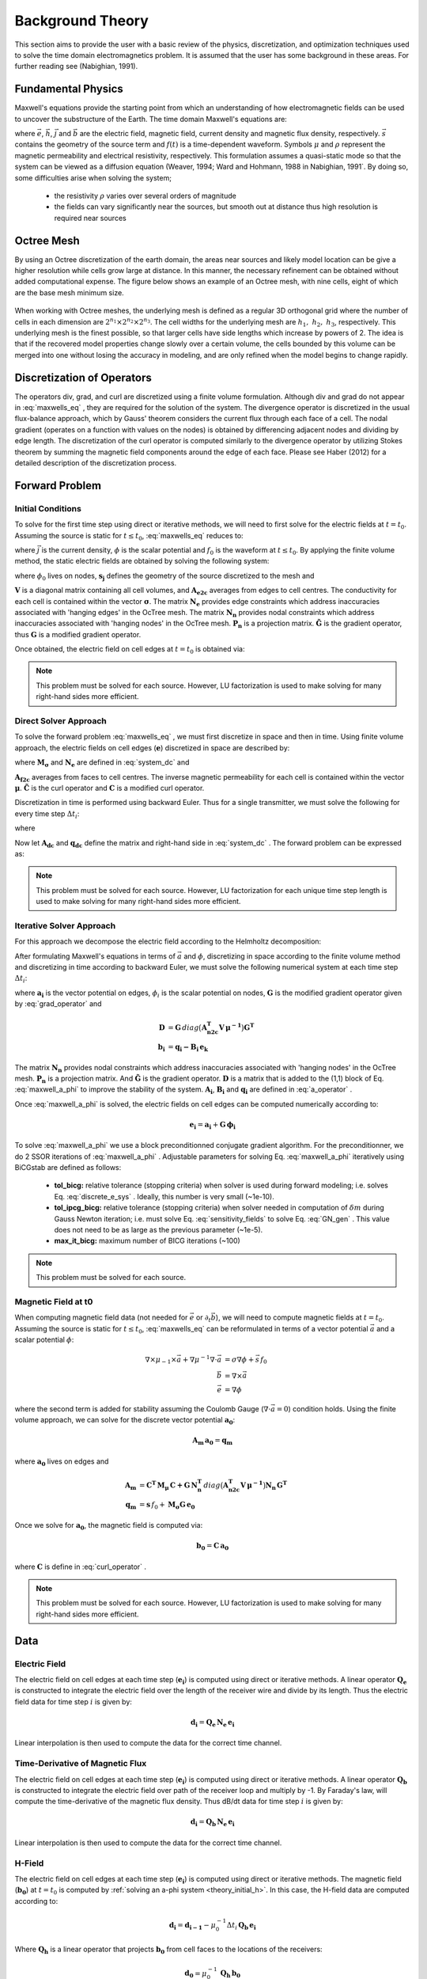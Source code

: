 .. _theory:

Background Theory
=================

This section aims to provide the user with a basic review of the physics, discretization, and optimization
techniques used to solve the time domain electromagnetics problem. It is assumed
that the user has some background in these areas. For further reading see (Nabighian, 1991).

.. _theory_fundamentals:

Fundamental Physics
-------------------

Maxwell's equations provide the starting point from which an understanding of how electromagnetic
fields can be used to uncover the substructure of the Earth. The time domain Maxwell's
equations are:

.. math::
    \nabla \times & \vec{e} = - \partial_t \vec{b} \\
    \nabla \times & \vec{h} - \vec{j} = \vec{s} \, f(t) \\
    \rho \vec{j} &= \vec{e} \\
    \vec{b} = \mu \vec{h}
    :label: maxwells_eq


where :math:`\vec{e}`, :math:`\vec{h}`, :math:`\vec{j}` and :math:`\vec{b}` are the electric field, magnetic field, current density and magnetic flux density, respectively. :math:`\vec{s}` contains the geometry of the source term and :math:`f(t)` is a time-dependent waveform. Symbols :math:`\mu` and :math:`\rho` represent the magnetic permeability and electrical resistivity, respectively. This formulation assumes a quasi-static mode so that the system can be viewed as a diffusion equation (Weaver, 1994; Ward and Hohmann, 1988 in Nabighian, 1991`. By doing so, some difficulties arise when
solving the system;

    - the resistivity :math:`\rho` varies over several orders of magnitude
    - the fields can vary significantly near the sources, but smooth out at distance thus high resolution is required near sources

Octree Mesh
-----------

By using an Octree discretization of the earth domain, the areas near sources and likely model
location can be give a higher resolution while cells grow large at distance. In this manner, the
necessary refinement can be obtained without added computational expense. 
The figure below shows an example of an Octree mesh, with nine cells, eight of which are the base mesh minimum size.


.. figure:: images/OcTree.png
     :align: center
     :width: 600


When working with Octree meshes, the underlying mesh is defined as a regular 3D orthogonal grid where
the number of cells in each dimension are :math:`2^{n_1} \times 2^{n_2} \times 2^{n_3}`. The cell widths for the underlying mesh
are :math:`h_1, \; h_2, \; h_3`, respectively. This underlying mesh
is the finest possible, so that larger cells have side lengths which increase by powers of 2.
The idea is that if the recovered model properties change slowly over a certain volume, the cells
bounded by this volume can be merged into one without losing the accuracy in modeling, and are
only refined when the model begins to change rapidly.



Discretization of Operators
---------------------------

The operators div, grad, and curl are discretized using a finite volume formulation. Although div and grad do not appear in :eq:`maxwells_eq` , they are required for the solution of the system. The divergence operator is discretized in the usual flux-balance approach, which by Gauss' theorem considers the current flux through each face of a cell. The nodal gradient (operates on a function with values on the nodes) is obtained by differencing adjacent nodes and dividing by edge length. The discretization of the curl operator is computed similarly to the divergence operator by utilizing Stokes theorem by summing the magnetic field components around the edge of each face. Please see Haber (2012) for a detailed description of the discretization process.

.. _theory_fwd:

Forward Problem
---------------

.. _theory_initial_cond:

Initial Conditions
^^^^^^^^^^^^^^^^^^

To solve for the first time step using direct or iterative methods, we will need to first solve for the electric fields at :math:`t=t_0`. Assuming the source is static for :math:`t \leq t_0`, :eq:`maxwells_eq` reduces to:

.. math::
    \nabla \cdot \vec{j} &= - f_0 \, \nabla \cdot \vec{s} \\
    \vec{j} &= \sigma \vec{e} \\
    \vec{e} &= \nabla \phi
    :label: maxwells_dc


where :math:`\vec{j}` is the current density, :math:`\phi` is the scalar potential and :math:`f_0` is the waveform at :math:`t \leq t_0`. By applying the finite volume method, the static electric fields are obtained by solving the following system:

.. math::
    \big [ \mathbf{G^T \, N_e^T \, M_\sigma \, N_e \, G} \big ] \, \phi_0 = -f_0 \, \mathbf{G^T \, s_j}
    :label: system_dc


where :math:`\phi_0` lives on nodes, :math:`\mathbf{s_j}` defines the geometry of the source discretized to the mesh and

.. math::
    \mathbf{M_\sigma} &= diag \big ( \mathbf{A^T_{e2c} V} \, \boldsymbol{\sigma} \big ) \\
    \mathbf{G} &= \mathbf{P_n \, \tilde G \, N_n}
    :label: grad_operator


:math:`\mathbf{V}` is a diagonal matrix containing  all cell volumes, and :math:`\mathbf{A_{e2c}}` averages from edges to cell centres. The conductivity for each cell is contained within the vector :math:`\boldsymbol{\sigma}`. The matrix :math:`\mathbf{N_e}` provides edge constraints which address inaccuracies associated with 'hanging edges' in the OcTree mesh. The matrix :math:`\mathbf{N_n}` provides nodal constraints which address inaccuracies associated with 'hanging nodes' in the OcTree mesh. :math:`\mathbf{P_n}` is a projection matrix. :math:`\mathbf{\tilde G}` is the gradient operator, thus :math:`\mathbf{G}` is a modified gradient operator.

Once obtained, the electric field on cell edges at :math:`t=t_0` is obtained via:

.. math::
    \mathbf{e_0} = \mathbf{G \, \phi_0}
    :label: e_0


.. note:: This problem must be solved for each source. However, LU factorization is used to make solving for many right-hand sides more efficient.


.. _theory_direct:

Direct Solver Approach
^^^^^^^^^^^^^^^^^^^^^^

To solve the forward problem :eq:`maxwells_eq` , we must first discretize in space and then in time. Using finite volume approach, the electric fields on cell edges (:math:`\mathbf{e}`) discretized in space are described by:

.. math::
    \mathbf{C^T \, M_\mu \, C \, e} + \mathbf{N_e^T \, M_\sigma \, N_e} \, \partial_t \mathbf{e} = - \mathbf{s} \, \partial_t f
    :label: discrete_e_sys


where :math:`\mathbf{M_\sigma}` and :math:`\mathbf{N_e}` are defined in :eq:`system_dc` and

.. math::
    \mathbf{M_\mu} &= diag \big ( \mathbf{A^T_{f2c} V} \, \boldsymbol{\mu^{-1}} \big ) \\
    \mathbf{C} &= \mathbf{\tilde C \, N_e}
    :label: curl_operator


:math:`\mathbf{A_{f2c}}` averages from faces to cell centres. The inverse magnetic permeability for each cell is contained within the vector :math:`\boldsymbol{\mu}`. :math:`\mathbf{\tilde C}` is the curl operator and :math:`\mathbf{C}` is a modified curl operator.

Discretization in time is performed using backward Euler. Thus for a single transmitter, we must solve the following for every time step :math:`\Delta t_i`:

.. math::
    \mathbf{A_i \, e_{k+1}} = \mathbf{-B_i \, e_k} + \mathbf{q_i}
    :label: back_euler


where

.. math::
    \mathbf{A_i} &= \mathbf{C^T \, M_\mu \, C } + \Delta t_i^{-1} \mathbf{N_e^T \, M_\sigma \, N_e} \\
    \mathbf{B_i} &= - \Delta t_i^{-1} \mathbf{N_e^T \, M_\sigma \, N_e} \\
    \mathbf{q_i} &= - \Delta t_i^{-1} \mathbf{N_e^T \, s} \big [ f_{k+1} - f_k \big ]
    :label: a_operator 


Now let :math:`\mathbf{A_{dc}}` and :math:`\mathbf{q_{dc}}` define the matrix and right-hand side in :eq:`system_dc` . The forward problem can be expressed as:

.. math::
    \begin{bmatrix}
    \mathbf{A_{dc}} & & & & & \\
    \mathbf{B_1 \, G} & \mathbf{A_1} & & & & \\
    & \mathbf{B_2} & \mathbf{A_2} & & & \\
    & & & \ddots & & \\
    & & & & \mathbf{B_n} & \mathbf{A_n}
    \end{bmatrix}
    \begin{bmatrix}
    \phi_0 \\ \mathbf{e_1} \\ \mathbf{e_2} \\ \vdots \\ \mathbf{e_n}
    \end{bmatrix} =
    \begin{bmatrix}
    \mathbf{q_{dc}} \\ \mathbf{q_1} \\ \mathbf{q_2} \\ \vdots \\ \mathbf{q_n}
    \end{bmatrix}
    :label: sys_forward


.. note:: This problem must be solved for each source. However, LU factorization for each unique time step length is used to make solving for many right-hand sides more efficient.


.. _theory_iterative:

Iterative Solver Approach
^^^^^^^^^^^^^^^^^^^^^^^^^

For this approach we decompose the electric field according to the Helmholtz decomposition:

.. math::
    \vec{e} = \vec{a} + \nabla \phi
    :label: e_decomposition


After formulating Maxwell's equations in terms of :math:`\vec{a}` and :math:`\phi`, discretizing in space according to the finite volume method and discretizing in time according to backward Euler, we must solve the following numerical system at each time step :math:`\Delta t_i`:

.. math::
    \begin{bmatrix} \mathbf{A_i} + \mathbf{D} & - \mathbf{B_i \, G} \\ - \mathbf{G^T \, B_i} & \Delta t_i \, \mathbf{G^T \, B_i \, G} \end{bmatrix}
    \begin{bmatrix} \mathbf{a_i} \\ \phi_i \end{bmatrix} = 
    \begin{bmatrix} \mathbf{b_i}  \\ \mathbf{G^T \, b_i} \end{bmatrix}
    :label: maxwell_a_phi


where :math:`\mathbf{a_i}` is the vector potential on edges, :math:`\phi_i` is the scalar potential on nodes, :math:`\mathbf{G}` is the modified gradient operator given by :eq:`grad_operator` and

.. math::
    \mathbf{D} &= \mathbf{G}  \, diag \big ( \mathbf{A^T_{n2c} V} \, \boldsymbol{\mu^{-1}} \big ) \mathbf{G^T} \\
    \mathbf{b_i} &= \mathbf{q_i - B_i \, e_k}


The matrix :math:`\mathbf{N_n}` provides nodal constraints which address inaccuracies associated with 'hanging nodes' in the OcTree mesh. :math:`\mathbf{P_n}` is a projection matrix. And :math:`\mathbf{\tilde G}` is the gradient operator. :math:`\mathbf{D}` is a matrix that is added to the (1,1) block of Eq. :eq:`maxwell_a_phi` to improve the stability of the system. :math:`\mathbf{A_i}`, :math:`\mathbf{B_i}` and :math:`\mathbf{q_i}` are defined in :eq:`a_operator` .

Once :eq:`maxwell_a_phi` is solved, the electric fields on cell edges can be computed numerically according to:

.. math::
    \mathbf{e_i} = \mathbf{a_i} + \mathbf{G \, \phi_i}


To solve :eq:`maxwell_a_phi` we use a block preconditionned conjugate gradient algorithm. For the preconditionner, we do 2 SSOR iterations of :eq:`maxwell_a_phi` . Adjustable parameters for solving Eq. :eq:`maxwell_a_phi` iteratively using BiCGstab are defined as follows:

     - **tol_bicg:** relative tolerance (stopping criteria) when solver is used during forward modeling; i.e. solves Eq. :eq:`discrete_e_sys` . Ideally, this number is very small (~1e-10).
     - **tol_ipcg_bicg:** relative tolerance (stopping criteria) when solver needed in computation of :math:`\delta m` during Gauss Newton iteration; i.e. must solve Eq. :eq:`sensitivity_fields` to solve Eq. :eq:`GN_gen` . This value does not need to be as large as the previous parameter (~1e-5).
     - **max_it_bicg:** maximum number of BICG iterations (~100)


.. note:: This problem must be solved for each source.

.. _theory_initial_h:

Magnetic Field at t0
^^^^^^^^^^^^^^^^^^^^

When computing magnetic field data (not needed for :math:`\vec{e}` or :math:`\partial_t \vec{b}`), we will need to compute magnetic fields at :math:`t=t_0`. Assuming the source is static for :math:`t \leq t_0`, :eq:`maxwells_eq` can be reformulated in terms of a vector potential :math:`\vec{a}` and a scalar potential :math:`\phi`:

.. math::
    \nabla \times \mu_{-1} \times \vec{a} + \nabla \mu^{-1} \nabla \cdot \vec{a} &= \sigma \nabla \phi + \vec{s}\, f_0 \\
    \vec{b} &= \nabla \times \vec{a} \\
    \vec{e} &= \nabla \phi


where the second term is added for stability assuming the Coulomb Gauge (:math:`\nabla \cdot \vec{a} = 0`) condition holds. Using the finite volume approach, we can solve for the discrete vector potential :math:`\mathbf{a_0}`:

.. math::
    \mathbf{A_{m} \, a_0} = \mathbf{q_m}


where :math:`\mathbf{a_0}` lives on edges and

.. math::
    \mathbf{A_{m}} &= \mathbf{C^T \, M_\mu \, C + G \, N_n^T }\, diag \big ( \mathbf{A^T_{n2c} V} \, \boldsymbol{\mu^{-1}} \big ) \mathbf{N_n \, G^T} \\
    \mathbf{q_{m}} &= \mathbf{s} \, f_0 + \mathbf{M_\sigma G \, e_0}


Once we solve for :math:`\mathbf{a_0}`, the magnetic field is computed via:

.. math::
    \mathbf{b_0} = \mathbf{C \, a_0}


where :math:`\mathbf{C}` is define in :eq:`curl_operator` .


.. note:: This problem must be solved for each source. However, LU factorization is used to make solving for many right-hand sides more efficient.


.. _theory_data:

Data
----

Electric Field
^^^^^^^^^^^^^^

The electric field on cell edges at each time step  (:math:`\mathbf{e_i}`) is computed using direct or iterative methods. A linear operator :math:`\mathbf{Q_e}` is constructed to integrate the electric field over the length of the receiver wire and divide by its length. Thus the electric field data for time step :math:`i` is given by:

.. math::
    \mathbf{d_i} = \mathbf{Q_e \, N_e \, e_i}


Linear interpolation is then used to compute the data for the correct time channel.


Time-Derivative of Magnetic Flux
^^^^^^^^^^^^^^^^^^^^^^^^^^^^^^^^

The electric field on cell edges at each time step  (:math:`\mathbf{e_i}`) is computed using direct or iterative methods. A linear operator :math:`\mathbf{Q_b}` is constructed to integrate the electric field over path of the receiver loop and multiply by -1. By Faraday's law, will compute the time-derivative of the magnetic flux density. Thus dB/dt data for time step :math:`i` is given by:

.. math::
    \mathbf{d_i} = \mathbf{Q_b \, N_e \, e_i}


Linear interpolation is then used to compute the data for the correct time channel.

H-Field
^^^^^^^

The electric field on cell edges at each time step  (:math:`\mathbf{e_i}`) is computed using direct or iterative methods. The magnetic field (:math:`\mathbf{b_0}`) at :math:`t=t_0` is computed by :ref:`solving an a-phi system <theory_initial_h>`. In this case, the H-field data are computed according to:

.. math::
    \mathbf{d_i} = \mathbf{d_{i-1}} - \mu_0^{-1} \Delta t_i \, \mathbf{Q_b \, e_i} 


Where :math:`\mathbf{Q_h}` is a linear operator that projects :math:`\mathbf{b_0}` from cell faces to the locations of the receivers:

.. math::
    \mathbf{d_0} = \mu_0^{-1} \, \mathbf{Q_h \, b_0}


Linear interpolation is then used to compute the data for the correct time channel.

.. _theory_sensitivity:

Sensitivity
-----------


.. raw:: html
    :file: ../underconstruction.html


.. _theory_inv:

Inverse Problem
---------------

We are interested in recovering the conductivity distribution for the Earth. However, the numerical stability of the inverse problem is made more challenging by the fact rock conductivities can span many orders of magnitude. To deal with this, we define the model as the log-conductivity for each cell, e.g.:

.. math::
    \mathbf{m} = log (\boldsymbol{\rho})


The inverse problem is solved by minimizing the following global objective function with respect to the model:

.. math::
    \phi (\mathbf{m}) = \phi_d (\mathbf{m}) + \beta \phi_m (\mathbf{m})
    :label: global_objective


where :math:`\phi_d` is the data misfit, :math:`\phi_m` is the model objective function and :math:`\beta` is the trade-off parameter. The data misfit ensures the recovered model adequately explains the set of field observations. The model objective function adds geological constraints to the recovered model. The trade-off parameter weights the relative emphasis between fitting the data and imposing geological structures.


.. _theory_inv_misfit:

Data Misfit
^^^^^^^^^^^

Here, the data misfit is represented as the L2-norm of a weighted residual between the observed data (:math:`d_{obs}`) and the predicted data for a given conductivity model :math:`\boldsymbol{\sigma}`, i.e.:

.. math::
    \phi_d = \frac{1}{2} \big \| \mathbf{W_d} \big ( \mathbf{d_{obs}} - \mathbb{F}[\boldsymbol{\sigma}] \big ) \big \|^2
    :label: data_misfit_2


where :math:`W_d` is a diagonal matrix containing the reciprocals of the uncertainties :math:`\boldsymbol{\varepsilon}` for each measured data point, i.e.:

.. math::
    \mathbf{W_d} = \textrm{diag} \big [ \boldsymbol{\varepsilon}^{-1} \big ] 


.. important:: For a better understanding of the data misfit, see the `GIFtools cookbook <http://giftoolscookbook.readthedocs.io/en/latest/content/fundamentals/Uncertainties.html>`__ .


Model Objective Function
^^^^^^^^^^^^^^^^^^^^^^^^

Due to the ill-posedness of the problem, there are no stable solutions obtained by freely minimizing the data misfit, and thus regularization is needed. The regularization uses penalties for both smoothness, and likeness to a reference model :math:`m_{ref}` supplied by the user. The model objective function is given by:

.. math::
    \phi_m = \frac{\alpha_s}{2} \!\int_\Omega w_s | m - & m_{ref} |^2 dV
    + \frac{\alpha_x}{2} \!\int_\Omega w_x \Bigg | \frac{\partial}{\partial x} \big (m - m_{ref} \big ) \Bigg |^2 dV \\
    &+ \frac{\alpha_y}{2} \!\int_\Omega w_y \Bigg | \frac{\partial}{\partial y} \big (m - m_{ref} \big ) \Bigg |^2 dV
    + \frac{\alpha_z}{2} \!\int_\Omega w_z \Bigg | \frac{\partial}{\partial z} \big (m - m_{ref} \big ) \Bigg |^2 dV
    :label: MOF1


where :math:`\alpha_s, \alpha_x, \alpha_y` and :math:`\alpha_z` weight the relative emphasis on minimizing differences from the reference model and the smoothness along each gradient direction. And :math:`w_s, w_x, w_y` and :math:`w_z` are additional user defined weighting functions.

An important consideration comes when discretizing the regularization onto the mesh. The gradient operates on
cell centered variables in this instance. Applying a short distance approximation is second order
accurate on a domain with uniform cells, but only :math:`\mathcal{O}(1)` on areas where cells are non-uniform. To
rectify this a higher order approximation is used (Haber, 2012). The second order approximation of the model
objective function can be expressed as:

.. math::
    \phi_m (\mathbf{m}) = \mathbf{\big (m-m_{ref} \big )^T W^T W \big (m-m_{ref} \big )}


where the regularizer is given by:

.. math::
    \mathbf{W^T W} =& \;\;\;\;\alpha_s \textrm{diag} (\mathbf{w_s \odot v}) \\
    & + \alpha_x \mathbf{G_x^T} \textrm{diag} (\mathbf{w_x \odot v_x}) \mathbf{G_x} \\
    & + \alpha_y \mathbf{G_y^T} \textrm{diag} (\mathbf{w_y \odot v_y}) \mathbf{G_y} \\
    & + \alpha_z \mathbf{G_z^T} \textrm{diag} (\mathbf{w_z \odot v_z}) \mathbf{G_z}
    :label: MOF


The Hadamard product is given by :math:`\odot`, :math:`\mathbf{v_x}` is the volume of each cell averaged to x-faces, :math:`\mathbf{w_x}` is the weighting function :math:`w_x` evaluated on x-faces and :math:`\mathbf{G_x}` computes the x-component of the gradient from cell centers to cell faces. Similarly for y and z.

If we require that the recovered model values lie between :math:`\mathbf{m_L  \preceq m \preceq m_H}` , the resulting bounded optimization problem we must solve is:

.. math::
    &\min_m \;\; \phi_d (\mathbf{m}) + \beta \phi_m(\mathbf{m}) \\
    &\; \textrm{s.t.} \;\; \mathbf{m_L \preceq m \preceq m_H}
    :label: inverse_problem


A simple Gauss-Newton optimization method is used where the system of equations is solved using ipcg (incomplete preconditioned conjugate gradients) to solve for each G-N step. For more
information refer again to Haber (2012) and references therein.


Inversion Parameters and Tolerances
^^^^^^^^^^^^^^^^^^^^^^^^^^^^^^^^^^^

.. _theory_cooling:

Cooling Schedule
~~~~~~~~~~~~~~~~

Our goal is to solve Eq. :eq:`inverse_problem` , i.e.:

.. math::
    &\min_m \;\; \phi_d (\mathbf{m}) + \beta \phi_m(\mathbf{m - m_{ref}}) \\
    &\; \textrm{s.t.} \;\; \mathbf{m_L \leq m \leq m_H}


but how do we choose an acceptable trade-off parameter :math:`\beta`? For this, we use a cooling schedule. This is described in the `GIFtools cookbook <http://giftoolscookbook.readthedocs.io/en/latest/content/fundamentals/Beta.html>`__ . The cooling schedule can be defined using the following parameters:

    - **beta_max:** The initial value for :math:`\beta`
    - **beta_factor:** The factor at which :math:`\beta` is decrease to a subsequent solution of Eq. :eq:`inverse_problem`
    - **beta_min:** The minimum :math:`\beta` for which Eq. :eq:`inverse_problem` is solved before the inversion will quit
    - **Chi Factor:** The inversion program stops when the data misfit :math:`\phi_d \leq N \times Chi \; Factor`, where :math:`N` is the number of data observations

.. _theory_GN:

Gauss-Newton Update
~~~~~~~~~~~~~~~~~~~

For a given trade-off parameter (:math:`\beta`), the model :math:`\mathbf{m}` is updated using the Gauss-Newton approach. Because the problem is non-linear, several model updates may need to be completed for each :math:`\beta`. Where :math:`k` denotes the Gauss-Newton iteration, we solve:

.. math::
    \mathbf{H}_k \, \mathbf{\delta m}_k = - \nabla \phi_k
    :label: GN_gen


using the current model :math:`\mathbf{m}_k` and update the model according to:

.. math::
    \mathbf{m}_{k+1} = \mathbf{m}_{k} + \alpha \mathbf{\delta m}_k
    :label: GN_update


where :math:`\mathbf{\delta m}_k` is the step direction, :math:`\nabla \phi_k` is the gradient of the global objective function, :math:`\mathbf{H}_k` is an approximation of the Hessian and :math:`\alpha` is a scaling constant. This process is repeated until any of the following occurs:


1. The gradient is sufficiently small, i.e.:

.. math::
    \| \nabla \phi_k \|^2 < tol \_ nl


2. The smallest component of the model perturbation its small in absolute value, i.e.:

.. math::
    \textrm{max} ( |\mathbf{\delta m}_k | ) < mindm


3. A max number of GN iterations have been performed, i.e.

.. math::
    k = iter \_ per \_ beta 


.. _theory_IPCG:

Gauss-Newton Solve
~~~~~~~~~~~~~~~~~~

Here we discuss the details of solving Eq. :eq:`GN_gen` for a particular Gauss-Newton iteration :math:`k`. Using the data misfit from Eq. :eq:`data_misfit_2` and the model objective function from Eq. :eq:`MOF`, we must solve:

.. math::
    \Big [ \mathbf{J^T W_d^T W_d J + \beta \mathbf{W^T W}} \Big ] \mathbf{\delta m}_k =
    - \Big [ \mathbf{J^T W_d^T W_d } \big ( \mathbf{d_{obs}} - \mathbb{F}[\mathbf{m}_k] \big ) + \beta \mathbf{W^T W m}_k \Big ]
    :label: GN_expanded


where :math:`\mathbf{J}` is the sensitivity of the data to the current model :math:`\mathbf{m}_k`. The system is solved for :math:`\mathbf{\delta m}_k` using the incomplete-preconditioned-conjugate gradient (IPCG) method. This method is iterative and exits with an approximation for :math:`\mathbf{\delta m}_k`. Let :math:`i` denote an IPCG iteration and let :math:`\mathbf{\delta m}_k^{(i)}` be the solution to :eq:`GN_expanded` at the :math:`i^{th}` IPCG iteration, then the algorithm quits when:

    1. the system is solved to within some tolerance and additional iterations do not result in significant increases in solution accuracy, i.e.:

        .. math::
            \| \mathbf{\delta m}_k^{(i-1)} - \mathbf{\delta m}_k^{(i)} \|^2 / \| \mathbf{\delta m}_k^{(i-1)} \|^2 < \textrm{tol_ipcg}


    2. a maximum allowable number of IPCG iterations has been completed, i.e.:

        .. math::
            i = \textrm{max_iter_ipcg}




